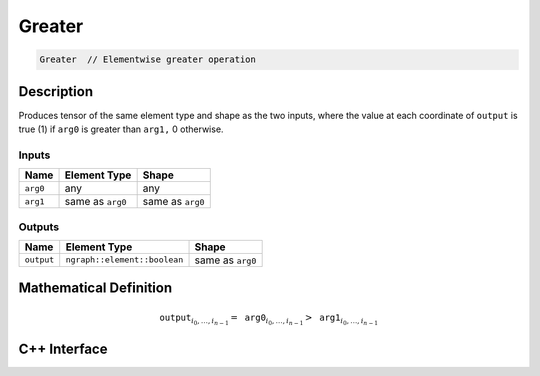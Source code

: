 .. greater.rst:

#######
Greater
#######

.. code-block:: cpp

   Greater  // Elementwise greater operation


Description
===========

Produces tensor of the same element type and shape as the two inputs,
where the value at each coordinate of ``output`` is true (1) if
``arg0`` is greater than ``arg1,`` 0 otherwise.

Inputs
------

+-----------------+-------------------------+--------------------------------+
| Name            | Element Type            | Shape                          |
+=================+=========================+================================+
| ``arg0``        | any                     | any                            |
+-----------------+-------------------------+--------------------------------+
| ``arg1``        | same as ``arg0``        | same as ``arg0``               |
+-----------------+-------------------------+--------------------------------+

Outputs
-------

+-----------------+------------------------------+--------------------------------+
| Name            | Element Type                 | Shape                          |
+=================+==============================+================================+
| ``output``      | ``ngraph::element::boolean`` | same as ``arg0``               |
+-----------------+------------------------------+--------------------------------+


Mathematical Definition
=======================

.. math::

   \mathtt{output}_{i_0, \ldots, i_{n-1}} = \mathtt{arg0}_{i_0, \ldots, i_{n-1}} > \mathtt{arg1}_{i_0, \ldots, i_{n-1}}


C++ Interface
=============

.. doxygenclass:: ngraph::op::v1::Greater
   :project: ngraph
   :members:
